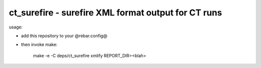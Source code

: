 ct_surefire - surefire XML format output for CT runs
----------------------------------------------------

usage:

* add this repository to your @rebar.config@
* then invoke make:   

   make -e -C deps/ct_surefire xmlify REPORT_DIR=<blah>


